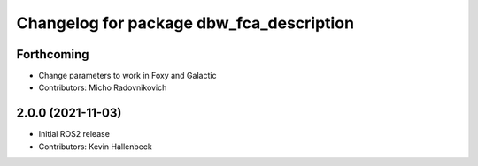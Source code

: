 ^^^^^^^^^^^^^^^^^^^^^^^^^^^^^^^^^^^^^^^^^
Changelog for package dbw_fca_description
^^^^^^^^^^^^^^^^^^^^^^^^^^^^^^^^^^^^^^^^^

Forthcoming
-----------
* Change parameters to work in Foxy and Galactic
* Contributors: Micho Radovnikovich

2.0.0 (2021-11-03)
------------------
* Initial ROS2 release
* Contributors: Kevin Hallenbeck
